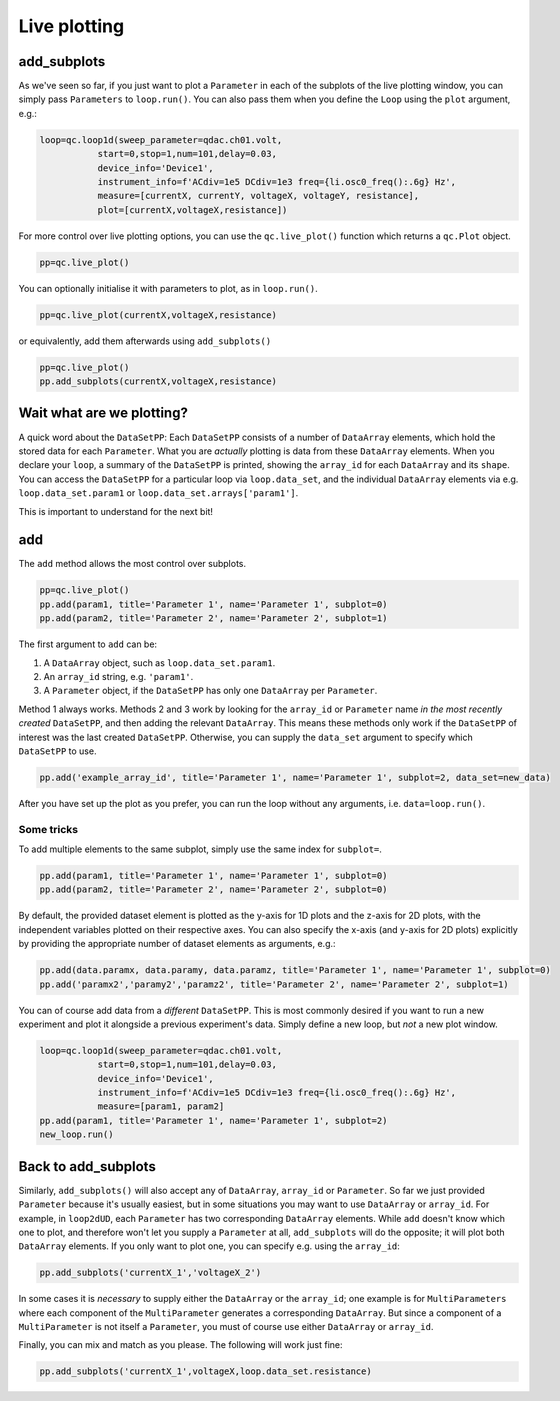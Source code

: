 Live plotting
=============

add_subplots
------------
As we've seen so far, if you just want to plot a ``Parameter`` in each of the subplots of the live plotting window, you can simply pass ``Parameters`` to ``loop.run()``. You can also pass them when you define the ``Loop`` using the ``plot`` argument, e.g.:

.. code-block:: python

    loop=qc.loop1d(sweep_parameter=qdac.ch01.volt,
               start=0,stop=1,num=101,delay=0.03,
               device_info='Device1',
               instrument_info=f'ACdiv=1e5 DCdiv=1e3 freq={li.osc0_freq():.6g} Hz',
               measure=[currentX, currentY, voltageX, voltageY, resistance],
               plot=[currentX,voltageX,resistance])

For more control over live plotting options, you can use the ``qc.live_plot()`` function which returns a ``qc.Plot`` object.

.. code-block:: python

    pp=qc.live_plot()


You can optionally initialise it with parameters to plot, as in ``loop.run()``.

.. code-block:: python

    pp=qc.live_plot(currentX,voltageX,resistance)

or equivalently, add them afterwards using ``add_subplots()``

.. code-block:: python

    pp=qc.live_plot()
    pp.add_subplots(currentX,voltageX,resistance)

Wait what are we plotting?
--------------------------
A quick word about the ``DataSetPP``: Each ``DataSetPP`` consists of a number of ``DataArray`` elements, which hold the stored data for each ``Parameter``. What you are *actually* plotting is data from these ``DataArray`` elements. When you declare your ``loop``, a summary of the ``DataSetPP`` is printed, showing the ``array_id`` for each ``DataArray`` and its ``shape``. You can access the ``DataSetPP`` for a particular loop via ``loop.data_set``, and the individual ``DataArray`` elements via e.g. ``loop.data_set.param1`` or ``loop.data_set.arrays['param1']``.

This is important to understand for the next bit!

add
---

The ``add`` method allows the most control over subplots.

.. code-block:: python

    pp=qc.live_plot()
    pp.add(param1, title='Parameter 1', name='Parameter 1', subplot=0)
    pp.add(param2, title='Parameter 2', name='Parameter 2', subplot=1)

The first argument to ``add`` can be:

1. A ``DataArray`` object, such as ``loop.data_set.param1``.
2. An ``array_id`` string, e.g. ``'param1'``.
3. A ``Parameter`` object, if the ``DataSetPP`` has only one ``DataArray`` per ``Parameter``.

Method 1 always works. Methods 2 and 3 work by looking for the ``array_id`` or ``Parameter`` name *in the most recently created* ``DataSetPP``, and then adding the relevant ``DataArray``. This means these methods only work if the ``DataSetPP`` of interest was the last created ``DataSetPP``. Otherwise, you can supply the ``data_set`` argument to specify which ``DataSetPP`` to use.

.. code-block:: python

    pp.add('example_array_id', title='Parameter 1', name='Parameter 1', subplot=2, data_set=new_data)

After you have set up the plot as you prefer, you can run the loop without any arguments, i.e. ``data=loop.run()``.

Some tricks
^^^^^^^^^^^

To add multiple elements to the same subplot, simply use the same index for ``subplot=``.

.. code-block:: python

    pp.add(param1, title='Parameter 1', name='Parameter 1', subplot=0)
    pp.add(param2, title='Parameter 2', name='Parameter 2', subplot=0)

By default, the provided dataset element is plotted as the y-axis for 1D plots and the z-axis for 2D plots, with the independent variables plotted on their respective axes. You can also specify the x-axis (and y-axis for 2D plots) explicitly by providing the appropriate number of dataset elements as arguments, e.g.:

.. code-block:: python
    
    pp.add(data.paramx, data.paramy, data.paramz, title='Parameter 1', name='Parameter 1', subplot=0)
    pp.add('paramx2','paramy2','paramz2', title='Parameter 2', name='Parameter 2', subplot=1)

You can of course add data from a *different* ``DataSetPP``. This is most commonly desired if you want to run a new experiment and plot it alongside a previous experiment's data. Simply define a new loop, but *not* a new plot window.

.. code-block:: python

    loop=qc.loop1d(sweep_parameter=qdac.ch01.volt,
               start=0,stop=1,num=101,delay=0.03,
               device_info='Device1',
               instrument_info=f'ACdiv=1e5 DCdiv=1e3 freq={li.osc0_freq():.6g} Hz',
               measure=[param1, param2]
    pp.add(param1, title='Parameter 1', name='Parameter 1', subplot=2)
    new_loop.run()

Back to add_subplots
--------------------

Similarly, ``add_subplots()`` will also accept any of ``DataArray``, ``array_id`` or ``Parameter``. So far we just provided ``Parameter`` because it's usually easiest, but in some situations you may want to use ``DataArray`` or ``array_id``. For example, in ``loop2dUD``, each ``Parameter`` has two corresponding ``DataArray`` elements. While ``add`` doesn't know which one to plot, and therefore won't let you supply a ``Parameter`` at all, ``add_subplots`` will do the opposite; it will plot both ``DataArray`` elements. If you only want to plot one, you can specify e.g. using the ``array_id``:

.. code-block:: python

    pp.add_subplots('currentX_1','voltageX_2')

In some cases it is *necessary* to supply either the ``DataArray`` or the ``array_id``; one example is for ``MultiParameters`` where each component of the ``MultiParameter`` generates a corresponding ``DataArray``. But since a component of a ``MultiParameter`` is not itself a ``Parameter``, you must of course use either ``DataArray`` or ``array_id``.

Finally, you can mix and match as you please. The following will work just fine:

.. code-block:: python

    pp.add_subplots('currentX_1',voltageX,loop.data_set.resistance)